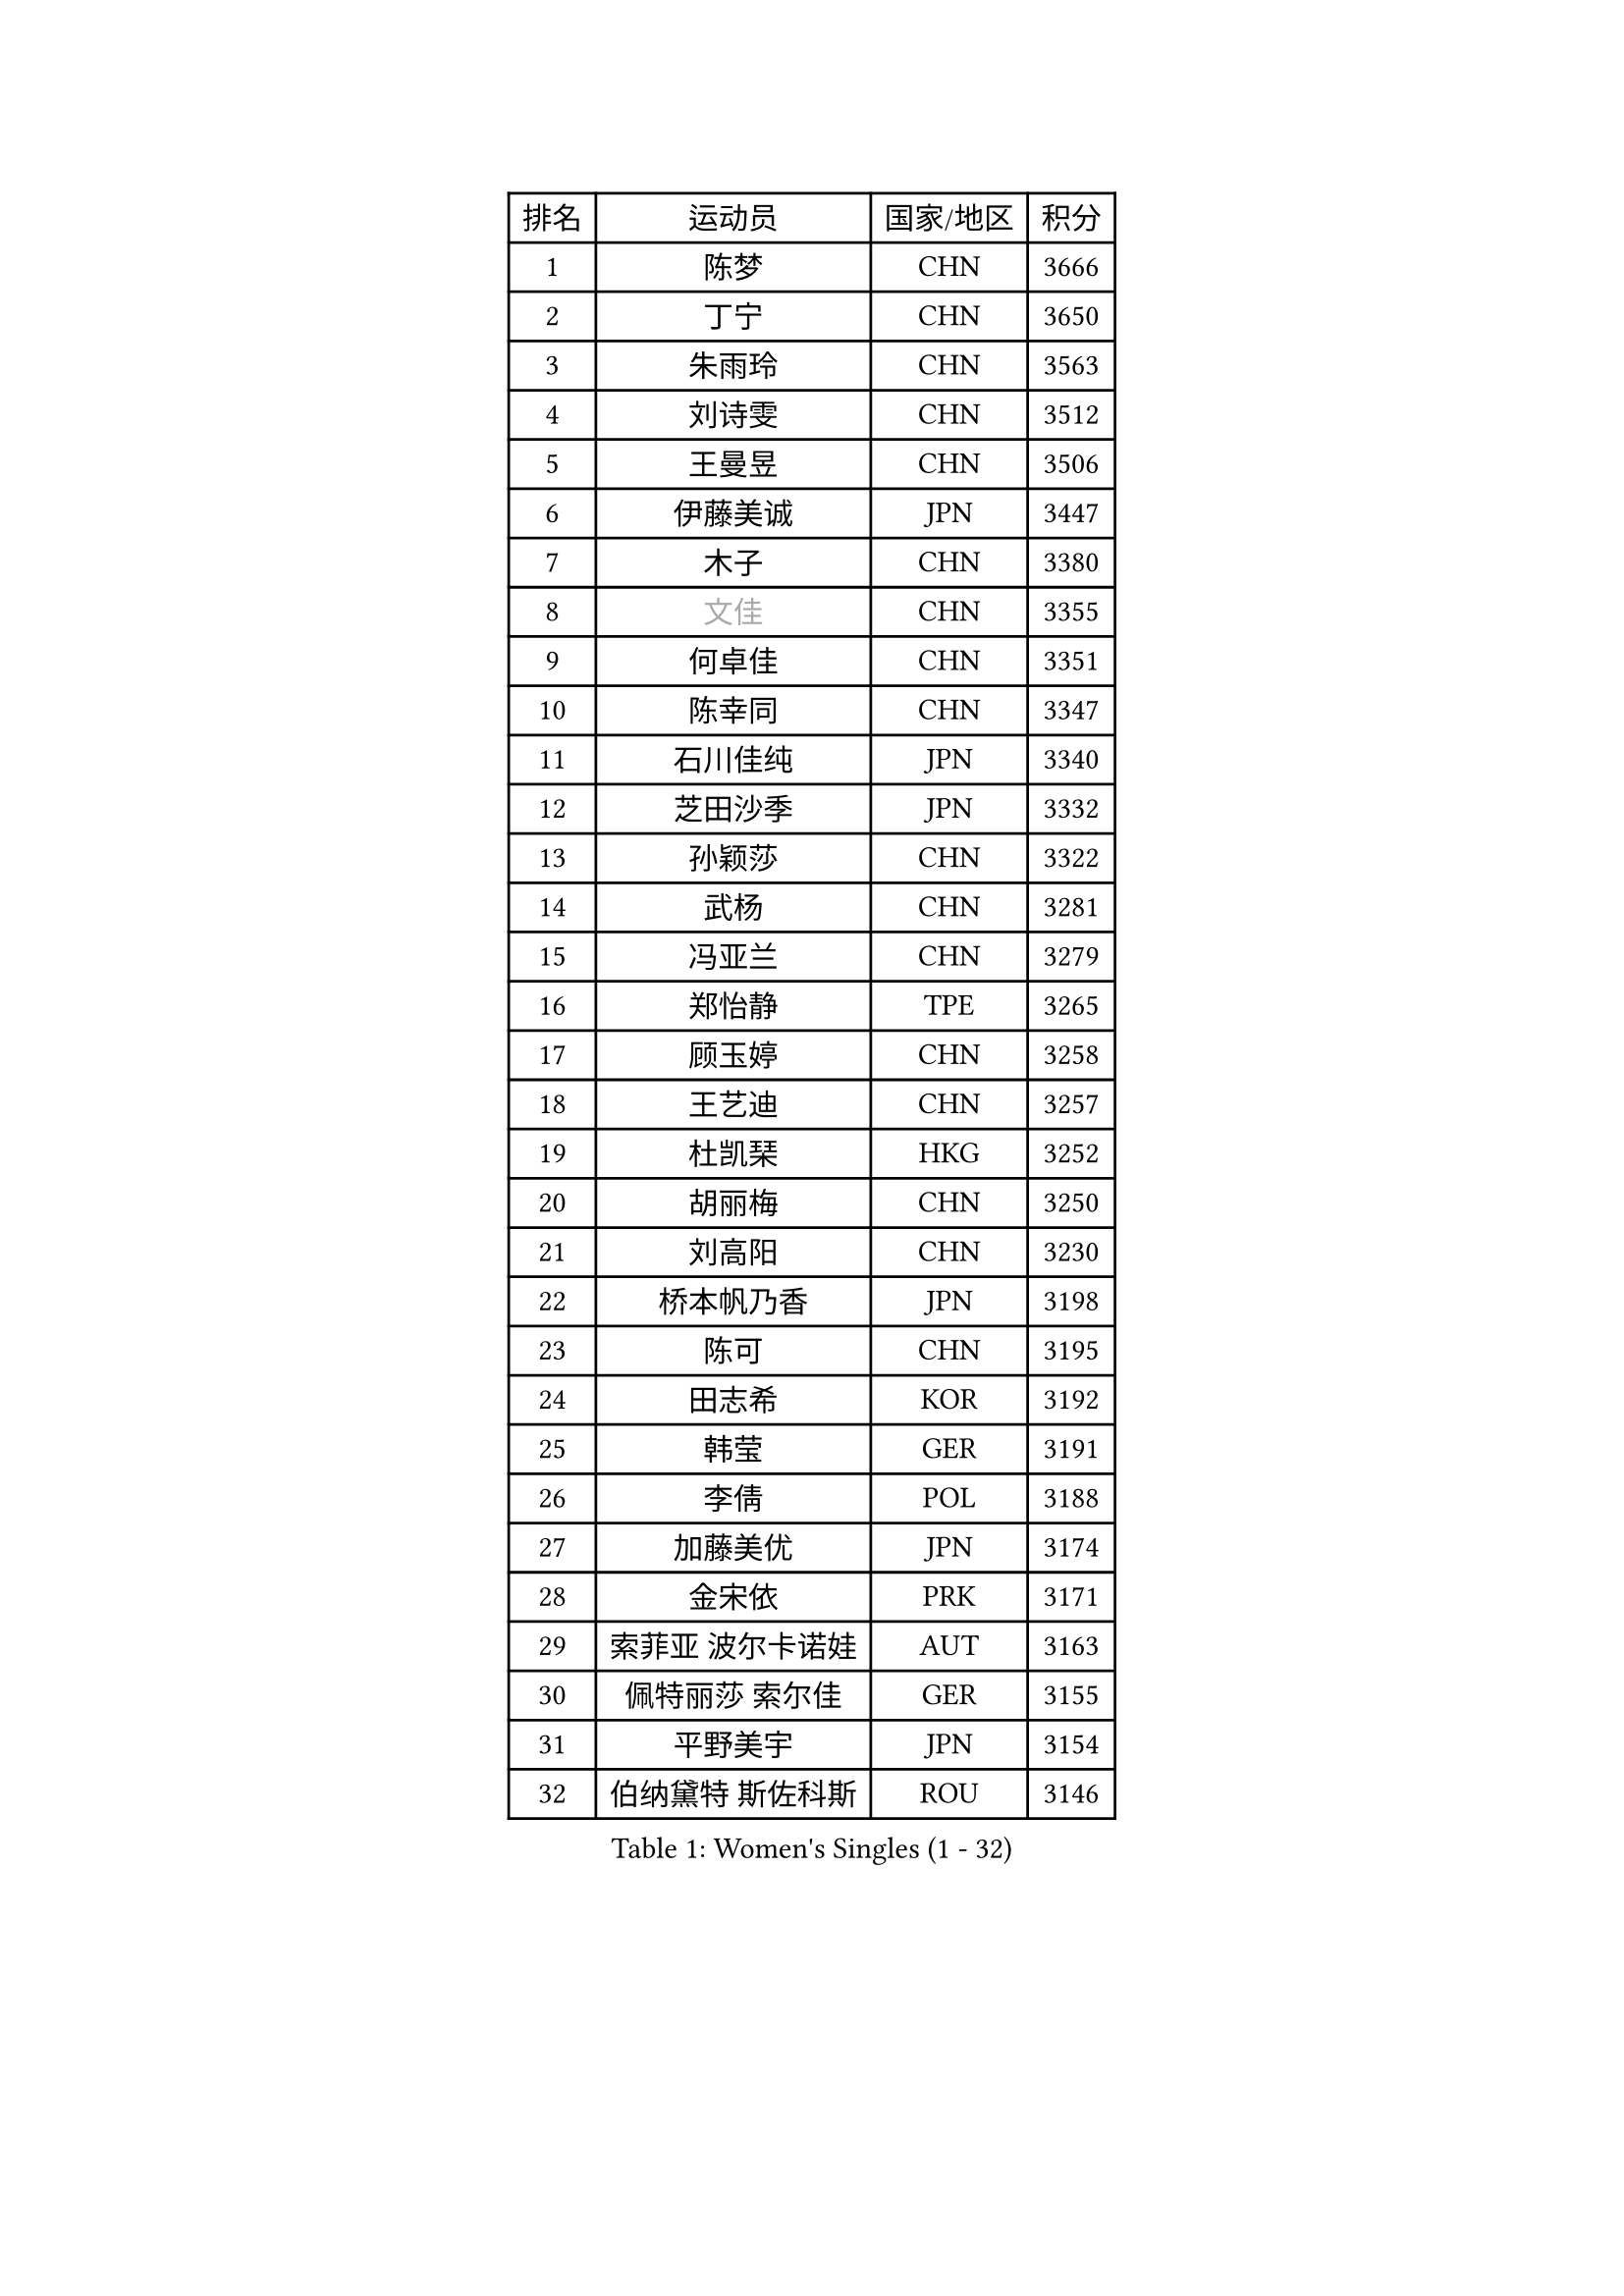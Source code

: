 
#set text(font: ("Courier New", "NSimSun"))
#figure(
  caption: "Women's Singles (1 - 32)",
    table(
      columns: 4,
      [排名], [运动员], [国家/地区], [积分],
      [1], [陈梦], [CHN], [3666],
      [2], [丁宁], [CHN], [3650],
      [3], [朱雨玲], [CHN], [3563],
      [4], [刘诗雯], [CHN], [3512],
      [5], [王曼昱], [CHN], [3506],
      [6], [伊藤美诚], [JPN], [3447],
      [7], [木子], [CHN], [3380],
      [8], [#text(gray, "文佳")], [CHN], [3355],
      [9], [何卓佳], [CHN], [3351],
      [10], [陈幸同], [CHN], [3347],
      [11], [石川佳纯], [JPN], [3340],
      [12], [芝田沙季], [JPN], [3332],
      [13], [孙颖莎], [CHN], [3322],
      [14], [武杨], [CHN], [3281],
      [15], [冯亚兰], [CHN], [3279],
      [16], [郑怡静], [TPE], [3265],
      [17], [顾玉婷], [CHN], [3258],
      [18], [王艺迪], [CHN], [3257],
      [19], [杜凯琹], [HKG], [3252],
      [20], [胡丽梅], [CHN], [3250],
      [21], [刘高阳], [CHN], [3230],
      [22], [桥本帆乃香], [JPN], [3198],
      [23], [陈可], [CHN], [3195],
      [24], [田志希], [KOR], [3192],
      [25], [韩莹], [GER], [3191],
      [26], [李倩], [POL], [3188],
      [27], [加藤美优], [JPN], [3174],
      [28], [金宋依], [PRK], [3171],
      [29], [索菲亚 波尔卡诺娃], [AUT], [3163],
      [30], [佩特丽莎 索尔佳], [GER], [3155],
      [31], [平野美宇], [JPN], [3154],
      [32], [伯纳黛特 斯佐科斯], [ROU], [3146],
    )
  )#pagebreak()

#set text(font: ("Courier New", "NSimSun"))
#figure(
  caption: "Women's Singles (33 - 64)",
    table(
      columns: 4,
      [排名], [运动员], [国家/地区], [积分],
      [33], [安藤南], [JPN], [3141],
      [34], [佐藤瞳], [JPN], [3130],
      [35], [张瑞], [CHN], [3128],
      [36], [张蔷], [CHN], [3127],
      [37], [杨晓欣], [MON], [3126],
      [38], [GU Ruochen], [CHN], [3119],
      [39], [LIU Xi], [CHN], [3113],
      [40], [冯天薇], [SGP], [3109],
      [41], [徐孝元], [KOR], [3108],
      [42], [车晓曦], [CHN], [3107],
      [43], [侯美玲], [TUR], [3104],
      [44], [于梦雨], [SGP], [3084],
      [45], [孙铭阳], [CHN], [3082],
      [46], [张默], [CAN], [3079],
      [47], [早田希娜], [JPN], [3077],
      [48], [傅玉], [POR], [3072],
      [49], [单晓娜], [GER], [3065],
      [50], [KIM Nam Hae], [PRK], [3060],
      [51], [伊丽莎白 萨玛拉], [ROU], [3059],
      [52], [长崎美柚], [JPN], [3055],
      [53], [森樱], [JPN], [3055],
      [54], [梁夏银], [KOR], [3052],
      [55], [PESOTSKA Margaryta], [UKR], [3045],
      [56], [阿德里安娜 迪亚兹], [PUR], [3042],
      [57], [李佳燚], [CHN], [3038],
      [58], [李佼], [NED], [3036],
      [59], [CHA Hyo Sim], [PRK], [3031],
      [60], [EKHOLM Matilda], [SWE], [3023],
      [61], [李皓晴], [HKG], [3020],
      [62], [MIKHAILOVA Polina], [RUS], [3014],
      [63], [崔孝珠], [KOR], [3014],
      [64], [李芬], [SWE], [3010],
    )
  )#pagebreak()

#set text(font: ("Courier New", "NSimSun"))
#figure(
  caption: "Women's Singles (65 - 96)",
    table(
      columns: 4,
      [排名], [运动员], [国家/地区], [积分],
      [65], [SHIOMI Maki], [JPN], [3006],
      [66], [LANG Kristin], [GER], [3002],
      [67], [浜本由惟], [JPN], [3000],
      [68], [木原美悠], [JPN], [2994],
      [69], [刘佳], [AUT], [2986],
      [70], [LEE Zion], [KOR], [2985],
      [71], [倪夏莲], [LUX], [2981],
      [72], [POTA Georgina], [HUN], [2980],
      [73], [SOO Wai Yam Minnie], [HKG], [2973],
      [74], [EERLAND Britt], [NED], [2971],
      [75], [刘斐], [CHN], [2969],
      [76], [BALAZOVA Barbora], [SVK], [2969],
      [77], [HAPONOVA Hanna], [UKR], [2967],
      [78], [#text(gray, "姜华珺")], [HKG], [2959],
      [79], [MORIZONO Mizuki], [JPN], [2957],
      [80], [NG Wing Nam], [HKG], [2952],
      [81], [WINTER Sabine], [GER], [2952],
      [82], [妮娜 米特兰姆], [GER], [2951],
      [83], [#text(gray, "MATSUZAWA Marina")], [JPN], [2949],
      [84], [曾尖], [SGP], [2947],
      [85], [陈思羽], [TPE], [2947],
      [86], [LEE Eunhye], [KOR], [2945],
      [87], [森田美咲], [JPN], [2944],
      [88], [李洁], [NED], [2944],
      [89], [YOO Eunchong], [KOR], [2938],
      [90], [SAWETTABUT Suthasini], [THA], [2936],
      [91], [XIAO Maria], [ESP], [2931],
      [92], [KIM Youjin], [KOR], [2931],
      [93], [MAEDA Miyu], [JPN], [2931],
      [94], [GRZYBOWSKA-FRANC Katarzyna], [POL], [2927],
      [95], [KIM Hayeong], [KOR], [2922],
      [96], [MONTEIRO DODEAN Daniela], [ROU], [2921],
    )
  )#pagebreak()

#set text(font: ("Courier New", "NSimSun"))
#figure(
  caption: "Women's Singles (97 - 128)",
    table(
      columns: 4,
      [排名], [运动员], [国家/地区], [积分],
      [97], [SOLJA Amelie], [AUT], [2906],
      [98], [YOON Hyobin], [KOR], [2904],
      [99], [SOMA Yumeno], [JPN], [2901],
      [100], [申裕斌], [KOR], [2901],
      [101], [PARTYKA Natalia], [POL], [2898],
      [102], [BATRA Manika], [IND], [2897],
      [103], [ODO Satsuki], [JPN], [2894],
      [104], [张安], [USA], [2891],
      [105], [VOROBEVA Olga], [RUS], [2887],
      [106], [ZHANG Sofia-Xuan], [ESP], [2879],
      [107], [HUANG Yi-Hua], [TPE], [2877],
      [108], [MATELOVA Hana], [CZE], [2869],
      [109], [NOSKOVA Yana], [RUS], [2866],
      [110], [TAILAKOVA Mariia], [RUS], [2862],
      [111], [#text(gray, "KATO Kyoka")], [JPN], [2851],
      [112], [LIN Ye], [SGP], [2848],
      [113], [#text(gray, "CHOE Hyon Hwa")], [PRK], [2845],
      [114], [WU Yue], [USA], [2842],
      [115], [ZHU Chengzhu], [HKG], [2838],
      [116], [SASAO Asuka], [JPN], [2837],
      [117], [SHCHERBATYKH Valeria], [RUS], [2835],
      [118], [高桥 布鲁娜], [BRA], [2835],
      [119], [SHAO Jieni], [POR], [2835],
      [120], [#text(gray, "KIM Danbi")], [KOR], [2831],
      [121], [范思琦], [CHN], [2826],
      [122], [CHENG Hsien-Tzu], [TPE], [2823],
      [123], [#text(gray, "SO Eka")], [JPN], [2823],
      [124], [#text(gray, "ZHOU Yihan")], [SGP], [2819],
      [125], [ZARIF Audrey], [FRA], [2817],
      [126], [#text(gray, "SABITOVA Valentina")], [RUS], [2813],
      [127], [GALIC Alex], [SLO], [2812],
      [128], [#text(gray, "JONG Un Ju")], [PRK], [2811],
    )
  )